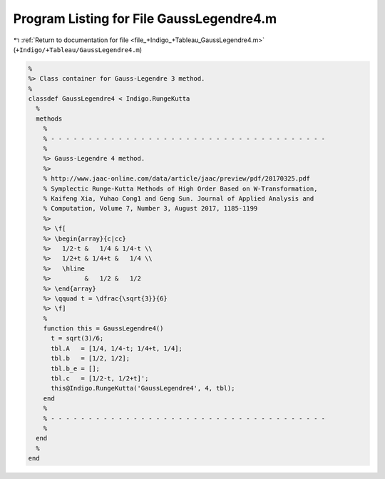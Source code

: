 
.. _program_listing_file_+Indigo_+Tableau_GaussLegendre4.m:

Program Listing for File GaussLegendre4.m
=========================================

|exhale_lsh| :ref:`Return to documentation for file <file_+Indigo_+Tableau_GaussLegendre4.m>` (``+Indigo/+Tableau/GaussLegendre4.m``)

.. |exhale_lsh| unicode:: U+021B0 .. UPWARDS ARROW WITH TIP LEFTWARDS

.. code-block:: MATLAB

   %
   %> Class container for Gauss-Legendre 3 method.
   %
   classdef GaussLegendre4 < Indigo.RungeKutta
     %
     methods
       %
       % - - - - - - - - - - - - - - - - - - - - - - - - - - - - - - - - - - - - -
       %
       %> Gauss-Legendre 4 method.
       %>
       % http://www.jaac-online.com/data/article/jaac/preview/pdf/20170325.pdf
       % Symplectic Runge-Kutta Methods of High Order Based on W-Transformation,
       % Kaifeng Xia, Yuhao Cong1 and Geng Sun. Journal of Applied Analysis and
       % Computation, Volume 7, Number 3, August 2017, 1185-1199
       %>
       %> \f[
       %> \begin{array}{c|cc}
       %>   1/2-t &   1/4 & 1/4-t \\
       %>   1/2+t & 1/4+t &   1/4 \\
       %>   \hline
       %>         &   1/2 &   1/2
       %> \end{array}
       %> \qquad t = \dfrac{\sqrt{3}}{6}
       %> \f]
       %
       function this = GaussLegendre4()
         t = sqrt(3)/6;
         tbl.A   = [1/4, 1/4-t; 1/4+t, 1/4];
         tbl.b   = [1/2, 1/2];
         tbl.b_e = [];
         tbl.c   = [1/2-t, 1/2+t]';
         this@Indigo.RungeKutta('GaussLegendre4', 4, tbl);
       end
       %
       % - - - - - - - - - - - - - - - - - - - - - - - - - - - - - - - - - - - - -
       %
     end
     %
   end
